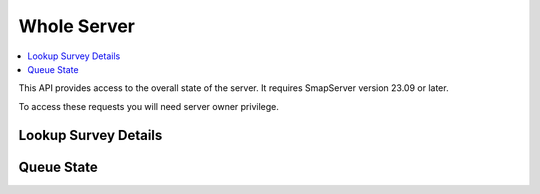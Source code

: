 Whole Server
============

.. contents::
 :local:

This API provides access to the overall state of the server.  It requires SmapServer version 23.09 or later.

To access these requests you will need server owner privilege.

Lookup Survey Details
---------------------

.. http:get:: /api/v1/lookup/survey_ident/(text: the ident of the survey)

  :synposis: Allows you to find out the organisation, survey name and project name for a survey ident that might me shown in a log.

  **Example request**:

  .. sourcecode:: http

    GET /api/v1/lookup/survey_ident/s2540_52248 HTTP/1.1
    Host: sg.smap.com.au
    Content-Type: application/json

Queue State
-----------

.. http:get:: /api/v1/lookup/(text: queue name)

  :synposis: The queue state API allows you to view the real time status of the specified queue name.  This is one of:

    * s3upload
    * submissions

  **Example request**:

  .. sourcecode:: http

    GET /api/v1/queues/s3upload HTTP/1.1
    Host: sg.smap.com.au
    Content-Type: application/json


